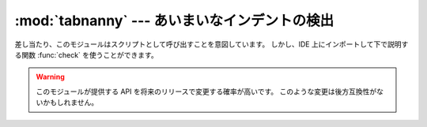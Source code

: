 
:mod:`tabnanny` --- あいまいなインデントの検出
==============================================

.. module:: tabnanny
   :synopsis: ディレクトリツリー内の Python のソースファイルで問題となる空白を検出するツール。
.. moduleauthor:: Tim Peters <tim_one@users.sourceforge.net>
.. sectionauthor:: Peter Funk <pf@artcom-gmbh.de>


.. rudimentary documentation based on module comments

差し当たり、このモジュールはスクリプトとして呼び出すことを意図しています。
しかし、IDE 上にインポートして下で説明する関数 :func:`check` を使うことができます。

.. warning::

   このモジュールが提供する API を将来のリリースで変更する確率が高いです。
   このような変更は後方互換性がないかもしれません。


.. function:: check(file_or_dir)

   *file_or_dir* がディレクトリであってシンボリックリンクでないときに、
   *file_or_dir* という名前のディレクトリツリーを再帰的に下って行き、
   この通り道に沿ってすべての :file:`.py` ファイルを変更します。
   *file_or_dir* が通常の Python ソースファイルの場合には、
   問題のある空白をチェックします。
   診断メッセージは print 文を使って標準出力に書き込まれます。


.. data:: verbose

   冗長なメッセージをプリントするかどうかを示すフラグ。
   スクリプトとして呼び出された場合は、 ``-v`` オプションによって増加します。


.. data:: filename_only

   問題のある空白を含むファイルのファイル名のみをプリントするかどうかを示すフラグ。
   スクリプトとして呼び出された場合は、 ``-q`` オプションによって真に設定されます。


.. exception:: NannyNag

   あいまいなインデントを検出した場合に :func:`tokeneater` によって発生させられます。
   :func:`check` で捕捉され処理されます。


.. function:: tokeneater(type, token, start, end, line)

   この関数は関数 :func:`tokenize.tokenize` へのコールバックパラメータとして
   :func:`check` によって使われます。

.. XXX document errprint, format_witnesses, Whitespace, check_equal, indents,
   reset_globals


.. seealso::

   :mod:`tokenize` モジュール
      Pythonソースコードの字句解析器。
